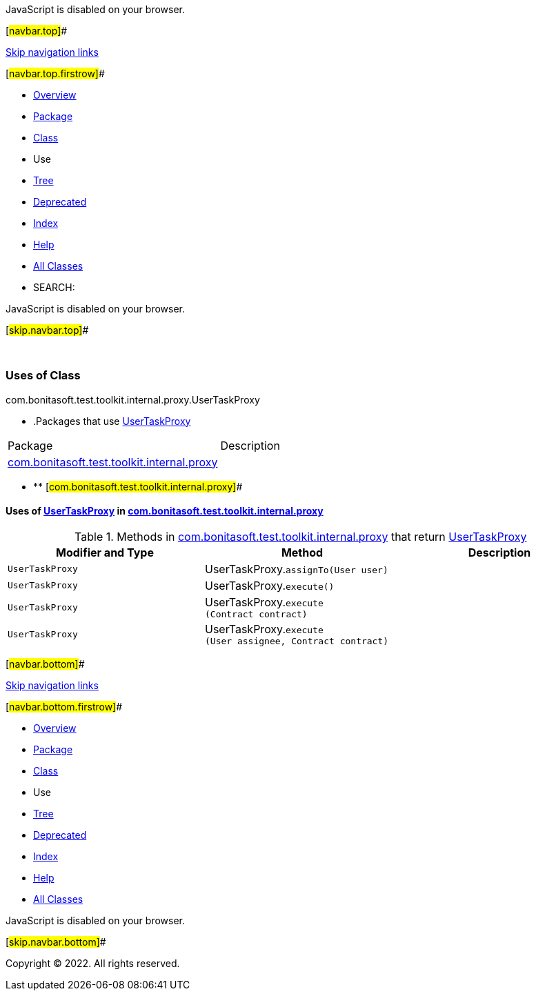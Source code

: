 JavaScript is disabled on your browser.

[#navbar.top]##

link:#skip.navbar.top[Skip navigation links]

[#navbar.top.firstrow]##

* link:../../../../../../../index.html[Overview]
* link:../package-summary.html[Package]
* link:../UserTaskProxy.html[Class]
* Use
* link:../package-tree.html[Tree]
* link:../../../../../../../deprecated-list.html[Deprecated]
* link:../../../../../../../index-all.html[Index]
* link:../../../../../../../help-doc.html[Help]

* link:../../../../../../../allclasses.html[All Classes]

* SEARCH:

JavaScript is disabled on your browser.

[#skip.navbar.top]##

 

=== Uses of Class +
com.bonitasoft.test.toolkit.internal.proxy.UserTaskProxy

* .Packages that use link:../UserTaskProxy.html[UserTaskProxy][.tabEnd]# #
[cols=",",options="header",]
|===============================================================================================
|Package |Description
|link:#com.bonitasoft.test.toolkit.internal.proxy[com.bonitasoft.test.toolkit.internal.proxy] | 
|===============================================================================================
* ** [#com.bonitasoft.test.toolkit.internal.proxy]##

==== Uses of link:../UserTaskProxy.html[UserTaskProxy] in link:../package-summary.html[com.bonitasoft.test.toolkit.internal.proxy]

.Methods in link:../package-summary.html[com.bonitasoft.test.toolkit.internal.proxy] that return link:../UserTaskProxy.html[UserTaskProxy][.tabEnd]# #
[cols=",,",options="header",]
|=======================================================================================================
|Modifier and Type |Method |Description
|`UserTaskProxy` |[.typeNameLabel]#UserTaskProxy.#`assignTo​(User user)` | 
|`UserTaskProxy` |[.typeNameLabel]#UserTaskProxy.#`execute()` | 
|`UserTaskProxy` |[.typeNameLabel]#UserTaskProxy.#`execute​(Contract contract)` | 
|`UserTaskProxy` |[.typeNameLabel]#UserTaskProxy.#`execute​(User assignee,        Contract contract)` | 
|=======================================================================================================

[#navbar.bottom]##

link:#skip.navbar.bottom[Skip navigation links]

[#navbar.bottom.firstrow]##

* link:../../../../../../../index.html[Overview]
* link:../package-summary.html[Package]
* link:../UserTaskProxy.html[Class]
* Use
* link:../package-tree.html[Tree]
* link:../../../../../../../deprecated-list.html[Deprecated]
* link:../../../../../../../index-all.html[Index]
* link:../../../../../../../help-doc.html[Help]

* link:../../../../../../../allclasses.html[All Classes]

JavaScript is disabled on your browser.

[#skip.navbar.bottom]##

[.small]#Copyright © 2022. All rights reserved.#
